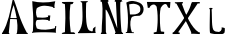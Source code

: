 SplineFontDB: 3.2
FontName: Petelin
FullName: Petelin
FamilyName: Petelin
Weight: Regular
Copyright: Copyright (c) 2025, Alex
UComments: "2025-6-15: Created with FontForge (http://fontforge.org)"
Version: 001.000
DefaultBaseFilename: Petelin
ItalicAngle: 0
UnderlinePosition: -100
UnderlineWidth: 50
Ascent: 800
Descent: 200
InvalidEm: 0
LayerCount: 2
Layer: 0 0 "Stra+AX4A-nji" 1
Layer: 1 0 "Prednji" 0
XUID: [1021 815 -1132558876 10188]
StyleMap: 0x0000
FSType: 0
OS2Version: 0
OS2_WeightWidthSlopeOnly: 0
OS2_UseTypoMetrics: 1
CreationTime: 1750005663
ModificationTime: 1750009925
OS2TypoAscent: 0
OS2TypoAOffset: 1
OS2TypoDescent: 0
OS2TypoDOffset: 1
OS2TypoLinegap: 90
OS2WinAscent: 0
OS2WinAOffset: 1
OS2WinDescent: 0
OS2WinDOffset: 1
HheadAscent: 0
HheadAOffset: 1
HheadDescent: 0
HheadDOffset: 1
OS2Vendor: 'PfEd'
MarkAttachClasses: 1
DEI: 91125
Encoding: iso8859-2
UnicodeInterp: none
NameList: AGL For New Fonts
DisplaySize: -48
AntiAlias: 1
FitToEm: 0
WinInfo: 0 38 14
BeginPrivate: 0
EndPrivate
BeginChars: 256 10

StartChar: A
Encoding: 65 65 0
Width: 751
Flags: HW
LayerCount: 2
Fore
SplineSet
242 380 m 1
 428 378 l 1
 438 350 l 1
 238 356 l 1
 242 380 l 1
68 0 m 1
 50 0 l 1
 54.8837890625 14.42578125 39.2333984375 26.47265625 60 30 c 1
 207.484738346 256.931809692 252.855483016 532.199152709 314 800 c 1
 350 802 l 1
 454.537109375 545.622070312 482.504882812 362.559570312 670 32 c 1
 703.780273438 28.552734375 687.965820312 -0.2236328125 702 0 c 0
 729.2265625 0.43359375 436.032568595 2.11086660755 434 0 c 0
 424.014365226 -10.3702984736 398.627660699 11.2686438948 426 32 c 1
 462.529296875 276.951171875 395.970703125 485.807617188 342 684 c 1
 243.346394052 445.527241542 246.011438786 241.66100863 220 28 c 1
 240.227787641 31.7546006661 235.190429688 -2.6650390625 228 0 c 0
 224.249023438 1.390625 68 0 68 0 c 1
EndSplineSet
EndChar

StartChar: l
Encoding: 108 108 1
Width: 1000
Flags: H
LayerCount: 2
Fore
SplineSet
210 650 m 1
 208 622 l 25
 224 618 l 17
 222.233148742 384.977057134 208.144129512 35.2058453958 230 26 c 1
 221.29590663 16.4880248181 333.31841023 -0.00177403270032 338 0 c 0
 359.033245585 0.00797029797523 530.445817645 -0.0142434405455 534 0 c 0
 541.99942136 0.0320578043391 569.999796704 11.9535379392 574 12 c 0
 598.528475533 12.2848964009 601.462714991 145.132852115 590 142 c 1
 565.333333333 149.605952442 540.666666667 157.531049122 516 166 c 1
 534.232518564 111.088352359 481.70703125 31.5078125 414 56 c 1
 345.305664062 52.9853515625 322 96 326 84 c 1
 256.557916477 137.86843619 281.108813874 427.719963655 266 618 c 1
 284 622 l 1
 288 648 l 1
 257.999023438 652.807617188 239.998263018 657.900433809 210 650 c 1
EndSplineSet
EndChar

StartChar: L
Encoding: 76 76 2
Width: 519
Flags: HW
LayerCount: 2
Fore
SplineSet
84 796 m 25
 106 768 l 1
 128 760 l 1
 140.870117188 391.73046875 163.731445312 201.15234375 42 30 c 9
 30 26 l 1
 18.740234375 29.2490234375 25.1171875 -4.0029296875 32 -4 c 0
 34 -3.9990234375 481 1.0400390625 475 1 c 0
 448.615234375 0.822265625 454.109375 160.576171875 473 165 c 1
 435.28125 147.948242188 415.516601562 129.958007812 399 109 c 1
 395.864257812 84.4921875 394.307617188 66.9365234375 393 47 c 1
 349.983398438 39.1904296875 357 47 335 55 c 1
 178.451171875 62.3046875 236 748 228 760 c 1
 254 770 l 1
 290.095703125 807.368164062 278 794 226 798 c 1
 84 796 l 25
EndSplineSet
EndChar

StartChar: space
Encoding: 32 32 3
Width: 324
Flags: W
LayerCount: 2
EndChar

StartChar: E
Encoding: 69 69 4
Width: 734
Flags: HW
LayerCount: 2
Fore
SplineSet
56 0 m 1024
56 796 m 9
 58 774 l 17
 64.1442567483 538.607024149 97.0830355301 483.471841651 72 38 c 1
 54 30 l 1
 54 30 51.1911125475 -3.58811948921 56 0 c 0
 97.5390543394 30.9940899864 689.726521846 19.2085174975 658 0 c 0
 635.348034582 -13.7144145892 651.927203364 161.830297294 660 168 c 9
 624 174 l 17
 634.481057686 140.841109233 623.371350892 128.295654364 612 116 c 1
 460.534978947 85.4583994521 315.261600851 58.5358247343 172 114 c 1
 148 182 121 257 172 326 c 1
 267.333333331 336.749191489 362.666666669 340.675483302 458 322 c 1
 467.145554141 321.999999782 458.799706408 305.999999886 458 304 c 0
 456.339615824 299.847515878 494 304 494 304 c 25
 508 438 l 25
 446 438 l 17
 458.333776259 415.899593232 451.017876465 411.841161895 450 402 c 1
 358.666666666 373.003783188 267.333333334 383.482870276 176 390 c 1
 140 475 145 564 172 624 c 1
 311.263368532 715.125608246 431.970268739 679.30238259 556 654 c 1
 561.796732768 656.661822651 594.307974254 644.08045369 568 630 c 0
 566.236674593 629.056239698 624 630 624 630 c 17
 602.395468618 648.76890057 608.58905621 708.651979799 632 794 c 1
 412.996625888 750.634995193 224.385304629 756.827237596 56 796 c 9
EndSplineSet
EndChar

StartChar: X
Encoding: 88 88 5
Width: 734
Flags: HW
LayerCount: 2
Fore
SplineSet
492 798 m 25
 496 772 l 25
 482 768 l 1
 448.565137631 626.914888309 364.172733327 441.739134187 42 46 c 1
 20 42 l 1
 20 42 12 2 14 0 c 0
 16 -2 196 0 196 0 c 1
 186 40 l 1
 152 42 l 1
 304 254 487.681640625 532.881835938 644 766 c 1
 688 760 l 25
 698 800 l 25
 492 798 l 25
72 794 m 25
 72 772 l 25
 114 758 l 1
 108.10546875 760.4765625 545.149414062 -15.888671875 476 18 c 0
 471.984375 19.9677734375 498.242640687 -4.24264068712 494 0 c 0
 476 18 694 -6 694 0 c 8
 694 6 700 38 700 38 c 1
 668 44 l 17
 485.569335938 156.126953125 336.012695312 490.993164062 244 762 c 9
 266 760 l 1
 274 800 l 25
 72 794 l 25
EndSplineSet
EndChar

StartChar: P
Encoding: 80 80 6
Width: 530
Flags: HW
LayerCount: 2
Fore
SplineSet
104 716 m 1
 178.83984375 726.80859375 245.600585938 757.73046875 356 680 c 1
 393.524414062 631.333007812 388.234375 582.666992188 374 534 c 1
 303.026367188 445.03125 214.432617188 466.17578125 124 464 c 9
 104 716 l 1
32 760 m 1
 54.375 666.202148438 103.016601562 344.063476562 52 30 c 1
 20 18 l 25
 20 0 l 1
 20 0 234 -3 228 -3 c 0
 200 -3 224 29 224 29 c 1
 198.666992188 26.42578125 194.333007812 3.53125 169 31 c 1
 131.149414062 131.995117188 117.927734375 265.696289062 155 367 c 1
 174.477539062 438.037109375 276.858398438 425.385742188 366 432 c 1
 488 482 510 690 362 758 c 1
 250.1171875 800.068359375 154.434570312 829.161132812 32 760 c 1
EndSplineSet
EndChar

StartChar: T
Encoding: 84 84 7
Width: 648
Flags: HW
LayerCount: 2
Fore
SplineSet
23 802 m 1
 46 652 l 1
 90 658 l 1
 108 696 l 1
 203.744140625 790.0859375 272.30078125 701.927734375 270 657 c 1
 315.280273438 398.759765625 279.045898438 112.502929688 264 54 c 1
 192 36 l 1
 192 36 192 0 198 0 c 0
 204 0 452 0 452 0 c 1
 456 54 l 1
 376 64 l 1
 364.881835938 55.091796875 319.373046875 452.930664062 368 652 c 1
 400.284179688 718.188476562 505.459960938 815.83984375 539 688 c 1
 556 660 l 1
 556 660 599 650 599 652 c 0
 599 654 611 800 611 800 c 1
 23 802 l 1
EndSplineSet
EndChar

StartChar: I
Encoding: 73 73 8
Width: 438
Flags: HW
LayerCount: 2
Fore
SplineSet
70 794 m 1
 88 760 l 1
 148 748 l 1
 165.01171875 513.998046875 162.962890625 279.999023438 148 46 c 1
 88 32 l 25
 88 32 64 -4 64 0 c 0
 64 4 405.026367188 -1.7470703125 406 0 c 0
 408.86328125 5.1376953125 377.967773438 42.15625 376 42 c 0
 374.005859375 41.841796875 294 44 294 44 c 1
 261.204101562 282.369140625 255.0234375 516.290039062 286 744 c 1
 340 752 l 1
 366 794 l 1
 280.666992188 801.59375 155.333007812 794.202148438 70 794 c 1
EndSplineSet
EndChar

StartChar: N
Encoding: 78 78 9
Width: 678
Flags: HW
LayerCount: 2
Fore
SplineSet
214 0 m 1
 69 0 l 1
 79 32 l 1
 206 34 l 1
 214 0 l 1
429 29 m 1
 616 34 l 1
 631 0 l 1
 631 0 420 2 420 0 c 0
 420 -2 432 17 429 29 c 1
590 797 m 1
 612 759 l 1
 415 757 l 1
 425 797 l 1
 590 797 l 1
252 798 m 1
 269 761 l 1
 62 757 l 1
 66 798 l 1
 252 798 l 1
91 0 m 1
 85.697265625 267.609375 147.065429688 521.657226562 89 800 c 9
 222 798 l 1
 482 136 l 25
 446 796 l 1
 446 796 572.413085938 793.416015625 571 792 c 0
 533.413085938 754.331054688 577.821289062 -27.8623046875 605 0 c 0
 606.396484375 1.431640625 451.176570013 -3.88285006309 450 2 c 0
 440 52 240 592 190 570 c 9
 190 570 198 -2 198 0 c 0
 198 2 91 0 91 0 c 1
EndSplineSet
EndChar
EndChars
EndSplineFont
